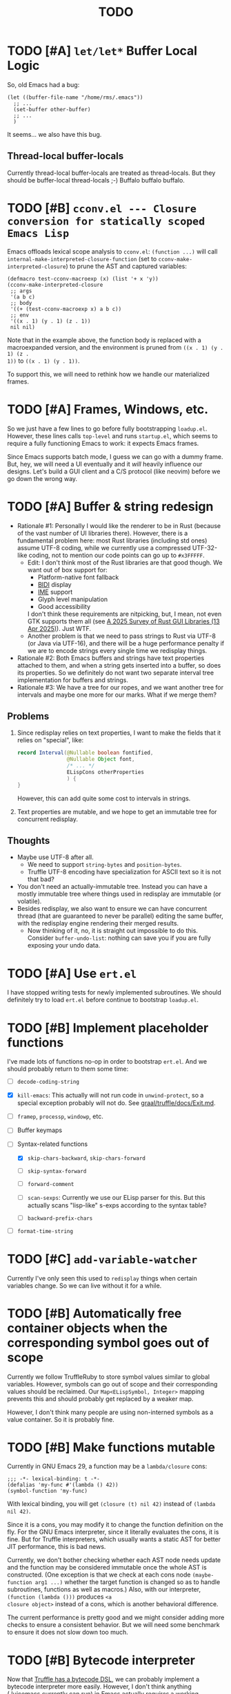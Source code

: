 #+title: TODO

* TODO [#A] =let/let*= Buffer Local Logic

So, old Emacs had a bug:

#+begin_src elisp
  (let ((buffer-file-name "/home/rms/.emacs"))
    ;; ...
    (set-buffer other-buffer)
    ;; ...
    )
#+end_src

It seems... we also have this bug.

** Thread-local buffer-locals

Currently thread-local buffer-locals are treated as thread-locals. But they
should be buffer-local thread-locals ;-) Buffalo buffalo buffalo.

* TODO [#B] =cconv.el --- Closure conversion for statically scoped Emacs Lisp=

Emacs offloads lexical scope analysis to =cconv.el=: =(function ...)= will call
=internal-make-interpreted-closure-function= (set to
=cconv-make-interpreted-closure=) to prune the AST and captured variables:

#+begin_src elisp
  (defmacro test-cconv-macroexp (x) (list '+ x 'y))
  (cconv-make-interpreted-closure
   ;; args
   '(a b c)
   ;; body
   '((+ (test-cconv-macroexp x) a b c))
   ;; env
   '((x . 1) (y . 1) (z . 1))
   nil nil)
#+end_src

#+RESULTS:
: #[(a b c) ((+ (+ x y) a b c)) ((x . 1) (y . 1))]

Note that in the example above, the function body is replaced with a
macroexpanded version, and the environment is pruned from =((x . 1) (y . 1) (z .
1))= to =((x . 1) (y . 1))=.

To support this, we will need to rethink how we handle our materialized frames.

* TODO [#A] Frames, Windows, etc.

So we just have a few lines to go before fully bootstrapping =loadup.el=.
However, these lines calls =top-level= and runs =startup.el=, which seems to
require a fully functioning Emacs to work: it expects Emacs frames.

Since Emacs supports batch mode, I guess we can go with a dummy frame. But, hey,
we will need a UI eventually and it /will/ heavily influence our designs. Let's
build a GUI client and a C/S protocol (like neovim) before we go down the wrong
way.

* TODO [#A] Buffer & string redesign

- Rationale #1: Personally I would like the renderer to be in Rust (because of
  the vast number of UI libraries there). However, there is a fundamental
  problem here: most Rust libraries (including std ones) assume UTF-8 coding,
  while we currently use a compressed UTF-32-like coding, not to mention our
  code points can go up to =#x3FFFFF=.
  - Edit: I don't think most of the Rust libraries are that good though. We want
    out of box support for:
    - Platform-native font fallback
    - [[https://www.w3.org/International/articles/inline-bidi-markup/uba-basics][BIDI]] display
    - [[https://en.wikipedia.org/wiki/Input_method][IME]] support
    - Glyph level manipulation
    - Good accessibility
    I don't think these requirements are nitpicking, but, I mean, not even GTK
    supports them all (see [[https://www.boringcactus.com/2025/04/13/2025-survey-of-rust-gui-libraries.html][A 2025 Survey of Rust GUI Libraries (13 Apr 2025)]]).
    Just WTF.
  - Another problem is that we need to pass strings to Rust via UTF-8 (or Java
    via UTF-16), and there will be a huge performance penalty if we are to
    encode strings every single time we redisplay things.
- Rationale #2: Both Emacs buffers and strings have text properties attached to
  them, and when a string gets inserted into a buffer, so does its properties.
  So we definitely do not want two separate interval tree implementation for
  buffers and strings.
- Rationale #3: We have a tree for our ropes, and we want another tree for
  intervals and maybe one more for our marks. What if we merge them?

** Problems

1. Since redisplay relies on text properties, I want to make the fields that it
   relies on "special", like:

   #+begin_src java
     record Interval(@Nullable boolean fontified,
                     @Nullable Object font,
                     /* ... */
                     ELispCons otherProperties
                     ) {
     }
   #+end_src

   However, this can add quite some cost to intervals in strings.

2. Text properties are mutable, and we hope to get an immutable tree for
   concurrent redisplay.

** Thoughts

- Maybe use UTF-8 after all.
  - We need to support =string-bytes= and =position-bytes=.
  - Truffle UTF-8 encoding have specialization for ASCII text so it is not that
    bad?
- You don't need an actually-immutable tree. Instead you can have a mostly
  immutable tree where things used in redisplay are immutable (or volatile).
- Besides redisplay, we also want to ensure we can have concurrent thread (that
  are guaranteed to never be parallel) editing the same buffer, with the
  redisplay engine rendering their merged results.
  - Now thinking of it, no, it is straight out impossible to do this. Consider
    =buffer-undo-list=: nothing can save you if you are fully exposing your undo
    data.

* TODO [#A] Use =ert.el=

I have stopped writing tests for newly implemented subroutines. We should
definitely try to load =ert.el= before continue to bootstrap =loadup.el=.

* TODO [#B] Implement placeholder functions

I've made lots of functions no-op in order to bootstrap =ert.el=. And we should
probably return to them some time:

- [ ] =decode-coding-string=

- [X] =kill-emacs=: This actually will not run code in =unwind-protect=, so a
  special exception probably will not do. See [[https://github.com/oracle/graal/blob/master/truffle/docs/Exit.md][graal/truffle/docs/Exit.md]].

- [ ] =framep=, =processp=, =windowp=, etc.

- [ ] Buffer keymaps

- [-] Syntax-related functions

  - [X] =skip-chars-backward=, =skip-chars-forward=

  - [ ] =skip-syntax-forward=

  - [ ] =forward-comment=

  - [ ] =scan-sexps=: Currently we use our ELisp parser for this. But this
    actually scans "lisp-like" s-exps according to the syntax table?

  - [ ] =backward-prefix-chars=

- [ ] =format-time-string=

* TODO [#C] =add-variable-watcher=

Currently I've only seen this used to =redisplay= things when certain variables
change. So we can live without it for a while.

* TODO [#B] Automatically free container objects when the corresponding symbol goes out of scope

Currently we follow TruffleRuby to store symbol values similar to global
variables. However, symbols can go out of scope and their corresponding values
should be reclaimed. Our =Map<ELispSymbol, Integer>= mapping prevents this and
should probably get replaced by a weaker map.

However, I don't think many people are using non-interned symbols as a value
container. So it is probably fine.

* TODO [#B] Make functions mutable

Currently in GNU Emacs 29, a function may be a =lambda/closure= cons:

#+begin_src elisp :results value code
  ;;; -*- lexical-binding: t -*-
  (defalias 'my-func #'(lambda () 42))
  (symbol-function 'my-func)
#+end_src

#+RESULTS:
#+begin_src elisp
(lambda nil 42)
#+end_src

With lexical binding, you will get =(closure (t) nil 42)= instead of =(lambda
nil 42)=.

Since it is a cons, you may modify it to change the function definition on the
fly. For the GNU Emacs interpreter, since it literally evaluates the cons, it is
fine. But for Truffle interpreters, which usually wants a static AST for better
JIT performance, this is bad news.

Currently, we don't bother checking whether each AST node needs update and the
function may be considered immutable once the whole AST is constructed. (One
exception is that we check at each cons node =(maybe-function arg1 ...)= whether
the target function is changed so as to handle subroutines, functions as well as
macros.) Also, with our interpreter, =(function (lambda ()))= produces =<a
closure object>= instead of a cons, which is another behavioral difference.

The current performance is pretty good and we might consider adding more checks
to ensure a consistent behavior. But we will need some benchmark to ensure it
does not slow down too much.

* TODO [#B] Bytecode interpreter

Now that [[https://github.com/oracle/graal/blob/master/truffle/docs/bytecode_dsl/BytecodeDSL.md][Truffle has a bytecode DSL]], we can probably implement a bytecode
interpreter more easily. However, I don't think anything (Juicemacs currently
can run) in Emacs actually /requires/ a working bytecode interpreter. Since our
interpreter is more or less on par with nativecomp /when fully warmed up/, we
can continue with our AST interpreter until we run into some real bottlenecks.

Edit: I was benchmarking using floats, which Emacs is known to be bad at. In
integer-based tests our interpreter is significantly slower than nativecomp.

Edit: No, =bytecomp.el= requires a working bytecode interpreter.

** Bootstrapping

So we have a bytecode interpreter now. Compiled Emacs =.elc= files seem to
assume a bootstrapped environment, meaning that it expects at least autoload
definitions from =loaddefs.el= even before =loaddefs.el= is loaded.

Emacs achieves this by somehow dumping its heap (approximately) and always
restarts from this heap snapshot. I don't know how we are going to deal with
though.

Also, currently Juicemacs load ~90% of =loadup.el= in around 13 seconds on my
machine, which is not very acceptable. So we do need something similar to
=pdump=.

* TODO [#B] Understanding Non-Bare Symbols

According to [[https://www.gnu.org/software/emacs/manual/html_node/elisp/Symbols-with-Position.html][Symbols with Position (GNU Emacs Lisp Reference Manual)]], it seems
only used in bytecode functions for debugging info. But I still hope we can make
all symbols bare.

* TODO [#B] Autoload

So basically one can have autoload functions as well as autoload strings
(docstrings). What else?

- [ ] So we now handles autoload functions. However, the generated =loaddefs.el=
  seems to invoke =rx= before its autoload definition. How does Emacs even
  support this?
  - Answer: Emacs bootstraps itself and have =rx= in its heap dump. So after the
    bootstrap, Emacs "remembers" =rx=.
- [ ] Emacs autoload reads and sets several variables and supports undoing the
  loaded changes... How? (It seems related to feature unloading.)

* TODO [#B] Threading preparations

Use a custom scheduler by using reflection. Also, Truffle has a bunch of
thread-local fields that need to be initialized with
=TruffleLanguage.Env#newTruffleThreadBuilder=. We will see if we can do this
with our own scheduler.

* TODO [#B] Charsets & Coding

Emacs MULE.

The most significant properties of charsets seem to be:

- Mapping between byte-sequence and character code
- Mapping between character code and Unicode codepoint

The mappings are stored in files generated from glibc charset data files.

See also:

- [[file:~/Workspaces/Java/JVMacs/elisp/emacs/etc/charsets/README][../elisp/emacs/etc/charsets/README]]
- [[file:~/Workspaces/Java/JVMacs/elisp/emacs/admin/charsets/][../elisp/emacs/admin/charsets]]
- [[https://man7.org/linux/man-pages/man5/charmap.5.html][=man 5 charmap=]]
- [[https://man7.org/linux/man-pages/man7/charsets.7.html][=man 7 charsets=]]

** TODO Emacs Code Conversion Language (CCL)

https://news.ycombinator.com/item?id=42207282

https://emacsninja.com/posts/code-conversion-language.html

* TODO [#C] Keymaps

I now know there are sparse maps and dense ones, and they nest. And keymaps are
index by character codes most of the time. However, I have seen it indexed with
=[t]=. No idea what it is all about.

Edit: See comments in =BuiltInKeymap.java= for what keymap is about.

- [ ] Default values
- [ ] Auto-convert a sparse one to a dense one like Emacs (when?)
- [-] =map-keymap=
  - [X] =map-char-table=

* Trackers

** Language [4/6]

- [X] Emacs Lisp reader (lexer & parser)

- [X] Buffer-local variables & scoping

  Basically, in addition to buffer-local variables, forwarded variables, etc.,
  we want to add transparent "thread-local" variables, so that:

  - Dynamically bound variables are thread-local, during the lifetime of which
    other threads sees the original value.
  - Some specific variables must be thread-local to make transparent
    concurrentization work.
  - Also, lexical scopes are always thread-local.

  - [X] Handle default values

- [X] All special forms

- [ ] Bootstrap =loadup.el=

- [X] A fallback, feature-complete regex engine -> no

- [ ] Emacs Lisp byte-code interpreter in Truffle

** Types [5/6]

Hopefully we don't need to take too much effort to implement these tons of
types. We might need some boilerplate code for strings / integers for Truffle
interop, but otherwise simply using some classes with public member should do.

- [X] =Lisp_Symbol=

  - Constant marker
  - Intern state
  - Special?

  - Name

  - Value (cache)

    - Types:
      - Plain var
      - Varalias
      - Localized var (buffer local variables)
      - Forwarding variable

  - Function value (cache)

  - Property list

- [X] =Lisp_Int*=

- [X] =Lisp_String=

- [-] =Lisp_Vectorlike= [12/36]

  - [X] =PVEC_NORMAL_VECTOR=
  - [ ] =PVEC_FREE=
  - [X] =PVEC_BIGNUM=
  - [ ] =PVEC_MARKER=
  - [ ] =PVEC_OVERLAY=
  - [ ] =PVEC_FINALIZER=
  - [X] =PVEC_SYMBOL_WITH_POS= (maybe integrate into =ELispSymbol=)
  - [ ] =PVEC_MISC_PTR=
  - [ ] =PVEC_USER_PTR=
  - [ ] =PVEC_PROCESS=
  - [ ] =PVEC_FRAME=
  - [ ] =PVEC_WINDOW=
  - [X] =PVEC_BOOL_VECTOR=
  - [X] =PVEC_BUFFER=
  - [X] =PVEC_HASH_TABLE=
  - [X] =PVEC_OBARRAY=
  - [ ] =PVEC_TERMINAL=
  - [ ] =PVEC_WINDOW_CONFIGURATION=
  - [X] =PVEC_SUBR=
  - [ ] =PVEC_XWIDGET=
  - [ ] =PVEC_XWIDGET_VIEW=
  - [ ] =PVEC_THREAD=
  - [ ] =PVEC_MUTEX=
  - [ ] =PVEC_CONDVAR=
  - [ ] =PVEC_MODULE_FUNCTION=
  - [ ] =PVEC_NATIVE_COMP_UNIT=
  - [ ] =PVEC_TS_PARSER=
  - [ ] =PVEC_TS_NODE=
  - [ ] =PVEC_TS_COMPILED_QUERY=
  - [ ] =PVEC_SQLITE=
  - [X] =PVEC_CLOSURE=
  - [X] =PVEC_CHAR_TABLE=
  - [X] =PVEC_SUB_CHAR_TABLE=
  - [X] =PVEC_RECORD=
  - [ ] =PVEC_FONT=
  - [ ] =PVEC_TAG_MAX=

- [X] =Lisp_Cons=

- [X] =Lisp_Float=


* Considered Done (For Now)

** DONE [#B] Re-implement lexical scoping

Current implementation of lexical scoping spends too much time book-keeping. For
example, for =(while ... (let ((x (fun))) ... ))=, we want it to be compiled to
something like:

#+begin_src java
  //while block start
  ////let block start
  frame.setSlot(xSlot, resultOfFun); // xSlot: CompilationConstant
  //...
  ////let block end
  //while block end
#+end_src

That is, we want each =let= clause to be compiled to a single stack frame
assignment instruction. However, our current implementation is compiled to:

#+begin_src java
  //...
  ////let block start
  ELispLexical lexical = ELispLexical.getLexical(frame);
  int xSlot = lexical.addVariable(X_SYMBOL);
  frame.setSlot(xSlot, resultOfFun);
  ////let block end
#+end_src

This is because we need to support per iteration scope in case of closure
creation inside a loop:

#+begin_src elisp
  (while (some-condition)
    (let ((i (some-value)))
      (push (lambda () i) closures)))
#+end_src

Note that for each different =(lambda () i)=, =i= is a totally different
variable. As far as I know, there are two ways to handle this:

1. Use the same stack frame, but use non-constant frame slot number for each
   =i=. This is what we do now.
2. Use constant frame slot for every variable, and copy the whole frame when
   needed (i.e., when there is lambda creation in a loop). This is [[https://github.com/oracle/graaljs/blob/0eee7b016637e3a89e2d48b6195b9abaf2177a07/graal-js/src/com.oracle.truffle.js.parser/src/com/oracle/truffle/js/parser/GraalJSTranslator.java#L2097-L2105][what GraalJS
   does]].

The latter approach seems significantly more complex. (Considering GraalJS can
know if a node =needsPerIterationScope= at parse time, while we have to do this
at runtime, it only gets worse.) But it *is* more performance in that it should
compile *normal* =let= clauses (without closure creation) into a single
instruction.

*** Design

I guess we still need a =ELispLexical= instance. But instead of one instance per
call, we can have an instance per =RootNode=, which is only queried/updated when
a =let= node or symbol dereferencing node is first executed.

When a =function= node is evaluated (with =(lexical-binding . t)=), it should
invalidate some =perIterationScope= assumption in all its =while= parent nodes,
after which the =while= nodes will be responsible for replacing the current
frame with a new copy for each loop.

*** GraalJS =ForNode=

#+begin_src java
  void executeVoid(VirtualFrame frame) {
      FrameIterationScopeNode copy = this.copy;
      VirtualFrame prevFrame = copy.execute(frame);
      while (true) {
          VirtualFrame prevFrameInner = copy.execute(frame);
          if (!executeCondition(frame)) {
              break;
          }
          executeBody(frame);
          copy.executeCopy(frame, prevFrame);
      }
      copy.exitScope(frame, prevFrame);
  }
#+end_src

** DONE [#C] =module-info.java=

IntelliJ always complains about =org.graalvm.truffle= not being read by
=module-info.java=, despite the fact that the =require= line the line is there.
([[https://youtrack.jetbrains.com/issue/IDEA-362046/Multi-release-module-info.class-causes-false-positive-errors][IDEA-362046]])

** CANCELLED [#B] Buffers

It is still a long long way to go... But at least we have a piece table now. I
might still need to look into CRDTs and the new Eg-walker if we want to merge
buffers from different (virtual) threads.

Edit: I think OT is better here to handle all the edge cases. Or maybe something
like offsets organized into a tree?

Oh, I forgot about =buffer-undo-list=. So this will not do. We cannot make
concurrent edits transparent while sharing the same undo data. I will share
buffers between the threads and hope they don't mess things up. (At least in
this case the undo list is always correct, allowing the user to undo.)

** DONE [#B] Buffer interval properties & markers & overlays

Also, currently our markers does not move when texts get inserted/deleted.

Sidenote: I think we do not need those fany CRDTs or OTs. It seems that we cal
simply keep some special thread-local marks/properties to make edits in a
threaded context invisible to other threads. So each thread enjoys their own
buffer, while the UI can "redisplay" changes by all threads (or changes done
prior to redisplay).

*** DONE [#A] Buffer & string redesign (part 1): marks and intervals

Re-implement buffer markers and string/buffer properties to make =insert/delete=
operations more efficient and correct.

** DONE [#B] Support =load-source-file-function=

The C implementation of =load= is quite simplistic: similar to
=internal-make-interpreted-closure-function=, Emacs relies on
=load-source-file-function= to handle more complex scenarios and file encoding.

*** Actually support Emacs encodings when loading elisp files

=emacs/lisp/language/ethiopic.el= is encoded with =utf-8-emacs=, containing a
non-Unicode character. Currently we just treat these characters as white spaces.
Also, =ethiopic.el= uses CCL, so it is probably time for yet another bytecode
interpreter.

*** DONE [#B] Fix stack-trace source position

After switching to using =load-source-file-function=, the stack-trace for root
nodes seems to miss source location info, probably caused by =eval-buffer=.

#+begin_src text
  at <elisp> /.../Juicemacs/elisp/emacs/lisp/electric.el(Unknown)
    vs
  at <elisp> loadup.el(emacs/lisp/loadup.el:393:0)
#+end_src

*** Is concurrent =load= possible?

Parsing huge files can be costly. And yet most of the operations have nothing to
do with the current context: we can offload the job to other threads.

For the following snippet:

#+begin_src elisp
  (load "a.el")
  (load "b.el")
#+end_src

We want to silently turn it into something like:

#+begin_src elisp
  (concurrent
   (parse-cache "a.el")
   (parse-cache "b.el"))

  (run-cached "a.el")
  (run-cached "b.el")
#+end_src

What we can do is to have the parser detect =require/load= (under "safe"
conditions like during loadup) and parse them in the background.

However, since we are yet to fully bootstrap =loadup.el=, we might end up
pre-parsing all bunch of things that will not get loaded.

With =load-source-file-function=, things are much more complex now.

** DONE [#C] Use Truffle FileSystems

=FileSystem= is used by users. And I assume, as a language implementer, we
should use the methonds in =TruffleLanguage.Env= instead.

** DONE [#B] Cache function storage in function call nodes

So a previous commit (=3465a76= perf: use assumptions for frame materialized top
tracking) introduced a bug: =let/let*= statements should have =N + 1=
assumptions instead of only one, since the value branches can also modify the
stack and introduce more variables.

This is not revealed until we implement this function storage caching.

(BTW, the cache brings current =loadup.el= execution from ~7s to ~4s. Hopefully
we are not getting things seriously wrong here.)

** DONE [#C] Reminder: Trivial things

- [X] Avoid several duplicate allocations, esp. =new Object[]= for function
  arguments (incomplete optimizations done)
- [X] =(let/let* () ...)= is equivalent to =(progn ...)=.
- [X] Concurrent class loading

  Built-in function initialization loads thousands of classes. Since each
  factory is independent of each other, we can make them concurrent. (The init
  function used to take ~0.5s, and now it takes ~0.3s. Not much, but still good
  to have and fun to concurrentize things.)

** DONE [#A] Re-consider whether to stay =static= everywhere

Currently, we heavily use =static= variables and basically everything is
global. This is the Emacs way: single threaded, globally dynamically bound.
However, this has already posed a few challenges:

- Truffle assumes the language allows several parallel contexts, that is, we can
  execute =i = 1; print(i)= and =i = 2; print(i)= concurrently without them
  interfering with each other. Apparently, our "global state for everything"
  approach can be problematic.
  - Previously, before we auto-gen the giant mess of initialization code, since
    JUnit tests are not concurrent, we are mostly fine, as long as we clean
    things up when creating a new context.
  - Now that we have convoluted init logic, with global variables scattered
    around the place, it becomes harder to properly "clean things up". (The
    tests are now failing with tons of =(fatal)= errors, probably due to charset
    initialization.)

- Although we plan to follow JavaScript's model of concurrency:
  single-OS-threaded green threads, it will be nice to have real thread APIs,
  similar to the Web Worker API. Then, it will be necessary to separate the
  dynamic variable scope of different "workers".

*** Considerations

- Web Worker API: The more intuitive way is to have multiple instances of the
  ELisp interpreter. However, we need to think twice before doing so:

  We want, for example, =defun= and others to be available to the worker. If we
  use multiple interpreters, we will need to =(load "loadup.el")= every time a
  worker is created. This won't be realistic before we can do pdump in Java.

- Sharing anything between workers: unwise. Consider the following function:

  #+begin_src emacs-lisp :tangle yes
    (defun self-modifying-f (value)
      (let ((inner '(nil)))
        (setcar inner value)))
  #+end_src

  Concurrent calls to it will results in race conditions. Rune handles it by
  copying and marking the whole AST immutable, which results in behavioural
  discrepancies.

- Actually, if we ignore the rare case that the AST is directly mutated, we
  might be able to use a auto-copying =ELispObjectLiteralNode= for this: when it
  is accessed, it copies the original value and use it for further access for
  the current OS thread.

  If we are to prevent the user from modifying the AST, we can also copy the AST
  tree for internal usage, and ignore any modification to the original object.

*** Multi-context, multi-worker, multi-threaded ELisp refactor

Scopes:
- =TruffleLanguage=
  - Multiple context objects
    - Multiple workers
      - Multiple virtual threads mounted on a single carrier thread

Shared objects:
- Symbols: shared across contexts, stored in =ELispLanguage=, following what
  TruffleRuby is doing.
- Functions: across workers, but not contexts. Shallow-copied when shared.
- Values: across workers, but not contexts. Deep-copied when shared.

Since symbols are shared across contexts, to get its corresponding
value/function, we must look it up in a context/worker-local map. This has
notable performance penalty: we don't want to look up a map for every variable
access. A usual mitigation to this is to cache the value container objects, but,
..., it can be hard to do so since we have multiple workers sharing the same
function.

*** DONE Progress [3/3]

- [X] Move global things to fields in =ELispGlobal=

  - [X] Symbols, generated forward value containers

  - [X] Various =static= fields in =BuiltIn*= classes

- [X] Optimize

  - Cancelled: Use get contexts with =ELispContext.get(this)=: Too much work.

  - [X] Read/write to global values with some =ReadGlobalNode=

    - [X] Read

    - [X] Write? (=setq= only; =let/let*= require too much changes)

  - [X] Cache constant globals

    - [X] Keywords (turned into literal node)

    - [X] Constants

  - [X] Maybe use a =ContextThreadLocal= for current buffer tracking

  - Moved: Automatically free container objects when the corresponding symbol
    goes out of scope

- [X] Make tests pass again

**** Why sharing symbols & functions?

***** Symbols

We heavily use ==== comparisons for symbols in our builtin functions, and it
would be a pain if we switch from =if (sym == EQ)= to =if (isInterned(sym) &&
sym.name().equals(new MuleString("eq")))= (and the latter also has poor
performance).

***** Functions

A huge part of the ELisp we are familiar with are implemented in ELisp. For
example, both =defun= and =defmacro= are written in ELisp code. If we don't
share functions, each worker must run =loadup.el= independently, which is slow.

Also, under Truffle, since functions are JIT-compiled, starting anew means
having to JIT-compile the functions again every time a new worker is started.

An alternative to consider is to not support workers at all, but it is really
/nice-to-have/.

**** CANCELLED Value container caching in shared functions

To make shared functions possible, we need automatical deep-copies of shared
values, including function objects as well as all kinds of global objects and
literals.

** DONE [#A] More robust code generation

See [[https://github.com/gudzpoz/emacs-extractor][=emacs-extractor=]].

*** DONE [#A] Initialization logic & ordering

The initialization logic of Emacs is quite complex. Basically:

- Every =.c= file may contain a =syms_of_<part>= that contains the definition of
  the symbols, variable initialization logic that this file manages.
- Some may contain an =init_<part>= function that is called initialize...
  things.
- Some may contain multiple =init_<part>_<wut>= functions that contains
  initialization instructions that must be run separately due to
  interdependencies between all those initialization logic.

The =main= function in =emacs.c= contains a dazzling amount of initialization
code. (Search for =init_alloc_once= to start reading.) Thank you, Emacs
developers for all those helpful comments around the init function calls. But,
no, I would really want to avoid all these complex dependencies between code
"modules".

The question is: is simplifying all this "mess" ever possible or the Emacs
=main= initialization is the best we can get?

(One thing that comes to mind is dependency injection or inversion of control.
But I'm afraid that the dependencies are not that simple or that OOP-friendly.)

Edit: Now that we generate all these logic directly from Emacs source code.
Things should be good (for now).

** DONE [#B] Optimize lexical variable access

*** Step One: Use assumptions instead of checking at every access

For simple functions, the stack slot number assign to each variable is constant
and we do not need to check for changes every time.

The step introduces for each root node an assumption that stays true as long as
the materialized top is not changed: slot numbers are indead constant.

*** Step Two: Optimize conditions for assumption invalidation

It is possible that a portion of the stack is materialized and yet the slot
numbers do not change:

#+begin_src elisp
  (let ((a 1)                ; a: slot #1
        (f #'(lambda () a))) ; <- frame materialized as the lexical context, f: slot #2
    (while (< 0 (funcall f))
      (let ((b -1))          ; even when the stack is materialized, b is always at slot #3
        (setq a b))))
#+end_src

So we want to differentiate the case above with the following:

#+begin_src elisp
  (dolist (v '(1 2 3))
    (let ((vv (* v v)))  ; <- we have three "vv"s, at slot #1, #2 and #3
      #'(lambda () vv)))
#+end_src

The changes required are actually quite simple: instead of root nodes, we
introduces assumptions at each =let/let*= scope.

The assumption is invalidated when:

- The frame is materialized.
- The scope is entered the second time, with a different =materializedTop=.

The changes bring down the execution time of =mandelbrotNestedLets= from 2.2s to
0.5s (i.e. from 55x Java to 14x Java). (BTW, =mandelbrot= (with a single huge
=let=) is around 3x Java.)

** DONE [#A] Strings & Buffers (Step 1)

For string processing in any language, I suppose there are always at least two
kinds of offsets: char offsets & code point offsets. Emacs basically uses byte
offsets and codepoint offsets, but Java uses UTF-16 char offsets and codepoint
offsets. So to correctly handle strings in Juicemacs, we need to incorporate all
these three kinds of offsets.

It could be easier if we could just follow Emacs. (And Truffle actually provides
a byte-offset based =TruffleString= to free us of the trouble!) But,
unfortunately, we can't. There is one indispensible Java API we need to use:
Java =Pattern= regex, which, of course, is based on UTF-16 char offsets.

Edit: In order to support the widened code point range in Emacs, we are now
rolling out our own string implementation. The good news is that, many Emacs
string operations actually involves case tables and all, requiring a
reimplementation of most of the =java.lang.String= API anyway. So why not?

*** DONE [#A] RegExp

Well, the conclusion is that we need to implement a new RegExp runtime. :) See
=ELispRegExp.java=.

**** Thoughts

Truffle also provides a JIT-compiling RegExp runtime (TRegex). But we still need
to experiment whether it is compatible with Emacs Lisp RegExps.

| RegExp Features   | ELisp               | Java        | TRegex |
|-------------------+---------------------+-------------+--------|
| Named capture     | No                  | Yes         |        |
| =.=               | Codepoint           | Codepoint   |        |
| =*=, =*?=         | /well-known/        | ✅          |        |
| =+=, =+?=         | /well-known/        | ✅          |        |
| =?=, =??=         | /well-known/        | ✅          |        |
| =[...]=, =[^...]= | Char classes        | ✅          |        |
| =[:char-class:]=  | Named char classes  | =\p{class}= |        |
| =^=               | Start of line       | ✅          |        |
| =$=               | End of line         | ✅          |        |
| =\\vert=          | Alternation         | ✅          |        |
| =\{m,n\}=         | Postfix operator    | ✅          |        |
| =\(...\)=         | Capturing group     | ✅          |        |
| =\(?:...\)=       | Non-capturing       | ✅          |        |
| =\(?num:...\)=    | Explicitly numbered | ❌          |        |
| =\digit=          | Back-reference      | ✅          |        |
| =\w=              | Word constituent    | ✅          |        |
| =\W=              | Non word            | ✅          |        |
| =\scode=          | Char syntax         | ❌          |        |
| =\Scode=          | Not char syntax     | ❌          |        |
| =\ccode=          | Char category       | ❌          |        |
| =\Ccode=          | Not char category   | ❌          |        |
| =\`=              | Start of string     | =\A=        |        |
| =\'=              | End of string       | =\z=        |        |
| =\==              | Buffer point        | ❌          |        |
| =\b=              | Word boundary       | ✅          |        |
| =\B=              | Not word boundary   | ✅          |        |
| =\<=              | Start of word       | ❌          |        |
| =\>=              | End of word         | ❌          |        |
| =\_<=             | Start of symbol     | ❌          |        |
| =\_>=             | End of symbol       | ❌          |        |

Now that we have our own =MuleString=, I don't think using TRegex is worth the
cost any more.

** DONE [#B] =obarray=

Oh no. It looks like a data structure with its internal structure /fully
exposed/ as a vector. It probably means we will /have to/ exactly follow the GNU
Emacs implementation.

Edit: No, it is not fully exposed. (See keymaps for what is fully exposed...
Sigh.) It is a hash-table-ish thing. And actually, I do think we can make all
/hashes/ zeros and use our own =HashMap= instead.

** CANCELLED Syntax tables & case tables

It seems basically a char table. However, in order to use it with RegExp, we will need to
maintain a character set for each syntax class, which might take quite some memory if unoptimized.

Edit: task cancelled now that we have a dedicated regex engine.

** DONE [#C] Code conventions

- Maybe set =ELispContext.NIL= to =Boolean.FALSE= (and =T= to =Boolean.TRUE=).

- [X] =elisp/scripts/extract-emacs-src.py=

  - Auto-detect types
  - Avoid java keywords
  - Auto-update existing ones
  - Set generated return types to =Void=

- Analyze =null= values during initialization

** DONE [#A] Signals

A central mechanism to handle exceptions.

I guess I should start implementing it before I litter
=IllegalArgumentException= everywhere.

- [X] New exception types & utility methods

- [X] =signal/error/condition-case=

  - [X] Implementation

  - [X] Error groups

  - [X] Convert =ClassCastException= to errors

- [X] =catch/throw=

- [X] Stack traces

  - [X] Store debug info into cons nodes.

  - [X] So we want function names in stack traces, but all interpreted functions
    are just lambdas in Emacs: =(defalias 'a-symbol #'(lambda () ...))=. Maybe
    we can try to assign a lambda a name when it is first bound to a symbol? (<-
    chose this approach)

    +I will need to check out how GraalJs handles lambdas.+ Too lazy to do that.

** DONE [#B] Replace lexical scope maps with Truffle frames

- Threefold speed-up: =(fib 35)= went from ~5s to 1.7s. At least we are not
  slower than interpreted GNU Emacs now (~3s).
  - Any other languages I tested takes less than an instant.
  - Python 3.12 takes ~0.6s. So it is quite embarrassing that a JIT
    implementation cannot beat an interpreted language.
    - JMH results: =~0.4 s/op=, probably jacoco is interfering with previous
      results.
    - But... =(mandelbrot 750)= takes around 5.5s while Python uses only a
      second. So there is definitely space for improvement. (Emacs: ~30s.)
- [[http://cesquivias.github.io/blog/2015/01/08/writing-a-language-in-truffle-part-3-making-my-language-much-faster/#direct-lookup-to-lexical-scope][Writing a Language in Truffle. Part 3: Making my Language (Much) Faster]]

*** Reusing frame slots

Basically, each Truffle function automatically gets its own =VirtualFrame=, and
for each lexical scope (either in a function or a =let/let*= scope), we manually
assign a =ELispLexical= scope.

Lexical scopes are append-only and keeps track of mappings between variables in
the current scope and their frame slots. When the current lexical scope is
materialized (when a lambda function is created inside it, for example), it
marks the corresponding frame materialized. However, instead of treating all
frame slots as not reusable slots, it makes use of a =materializedTop= slot to
track what slots that lambda function might have access to, allowing slots
beyond those slots to be reused.

** DONE [#A] Undertanding =Lisp_Symbol= (Variables)

I really doubt I get the implementation of =ELispSymbol= wrong (to some degree).
Basically, a =symbol= can:

- Contain a lisp value (plain value symbol)
- Point to a field in a global C struct (forward symbol)
- Point to a field in a buffer struct (buffer-local symbol)
- Contain a user-defined buffer-local symbol (buffer-local symbol)
- Point to another symbol (aliased symbol)

Also, similar to Java, lisp functions and values are in different "namespaces".
So in the function namespace, a =symbol= can:

- Point to a C function
- Point to a lisp function
- Point to another symbol (aliased function)
- Other special values:
  - Macros
  - Autoload functions
  - Wait, what? A keymap?
- Other values set by =defalias=

I have no idea how all these things interacts. (For example, what happens when
you try to set the buffer-local default value for a plain value symbol? What if
it is lexically bound? What behaviors may change if a symbol is lexically bound?)

(Did I forget to mention that symbols like =:keyword= are automatically
constant? Or are they? They also seems to evaluate to themselves.)

*** Lexical Scoping

#+begin_quote
Note that unlike dynamic variables which are tied to the symbol object itself,
the relationship between lexical variables and symbols is only present in the
interpreter (or compiler). Therefore, functions which take a symbol argument
(like ‘symbol-value’, ‘boundp’, and ‘set’) can only retrieve or modify a
variable’s dynamic binding (i.e., the contents of its symbol’s value cell).

=C-h i g= =(elisp) Lexical Binding=
#+end_quote

Oh. Great.

*** DONE =defvar=

#+begin_quote
If INITVALUE is missing, the form marks the variable "special" locally (i.e.,
within the current lexical scope, or the current file, if the form is at
top-level).
#+end_quote

Mind-boggling. No idea. (And why? Is it just fun to change the whole semantics
depending on a single missing parameter?)

*** DONE =let= and =let*=

Dynamic binding not handled yet. Also, still need to handle "special == true"
symbols under lexical scoping.

Wait. Does "special == true" also applies to function arguments? (No.)
